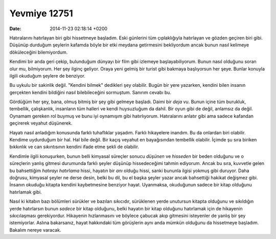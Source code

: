 =============
Yevmiye 12751
=============

:date: 2014-11-23 02:18:14 +0200

.. :Author: Emin Reşah
.. :Date:   12751

Hatıralarını hatırlayan biri gibi hissetmeye başladım. Eski günlerini
tüm çıplaklığıyla hatırlayan ve gözden geçiren biri gibi. Düşünüp
durduğum şeylerin kafamda böyle bir etki meydana getirmesini bekliyordum
ancak bunun nasıl kelimeye döküleceğini bilemiyordum.

Kendimi bir anda geri çekip, bulunduğum dünyayı bir film gibi izlemeye
başlayabiliyorum. Bunun nasıl olduğunu soran olur mu, bilmiyorum. Her
şey ilginç geliyor. Oraya yeni gelmiş bir turist gibi bakmaya
başlıyorsun her şeye. Bunlar konuyla ilgili okuduğum şeylere de
benziyor.

Bu uykulu bir sakinlik değil. "Kendini bilmek" dedikleri şey olabilir.
Bugün bir yere yazarken, kendini bilen insanın gerçekten kendini
bildiğini nasıl bilebileceğini sormuştum. Sanırım cevabı bu.

Gördüğüm her şey, bana, olmuş bitmiş bir şey gibi gelmeye başladı. Daimi
bir *deja vu*. Bunun içine tüm burukluk, tembellik, çalışkanlık,
insanların tüm halleri ve kendi huysuzluğum da dahil. Bir oyun gibi de
değil, anlamsız da değil. Oynamam gereken rol buymuş ve bunu iyi
oynamışım gibi hatırlıyorum. Hatıralarını anlatır gibi ama sadece
kafandan geçirerek veyahut düşünerek.

Hayatı nasıl anladığım konusunda farklı tuhaflıklar yaşadım. Farklı
hikayelere inandım. Bu da onlardan biri olabilir. Kendime uydurduğum bir
hal. Hal bile değil. Bir kaçış veyahut en bayağısından tembellik
olabilir. İçimde şu sıra biriken bıkkınlık ve can sıkıntısının kendini
ifade etme şekli de olabilir.

Kendimle ilgili konuşurken, bunun belli kimyasal süreçler sonucu
*düşünen* ve *hisseden* bir beden olduğunu ve o süreçlerin yanlış
gitmesi durumunda farklı şeyler düşünüp hissedeceğimi tahmin ediyorum.
Ancak bu sıra, kuvvetle gelen bu bahsettiğim *hatırayı hatırlama* hissi,
hayatın bir *anı* olduğu hissi, sanki bununla ilgisi yokmuş gibi
duruyor. Daha doğrusu, kimyasal şeyler ne derse desin, belki bu dil, bu
el başka şeyler yazar ancak bahsettiği hakikat değişmez gibi. İnsanın
okuduğu kitapta kendini kaybetmesine benziyor hayat. Uyanmaksa,
okuduğunun sadece bir kitap olduğunu hatırlamak gibi.

Nasıl ki kitabın bazı bölümleri sürükler ve bazıları sıkıcıdır,
sürüklenen yerde unutursun kitapta olduğunu ve sıkıldığın yerde
hatırlarsın bunun *sadece* bir kitap olduğunu, belki hayatın bir kitap
olduğunu hatırlamak için de hikayenin sıkıcılaşması gerekiyordur.
Hikayenin hızlanmasını ve böylece çabucak akıp gitmesini isteyenler de
yanlış bir şey istemiyorlar. Aslına bakarsanız, hayat hakkındaki tüm
görüşlerin aynı anda mümkün olduğunu da hissetmeye başladım. Bakalım
nereye varacak.
